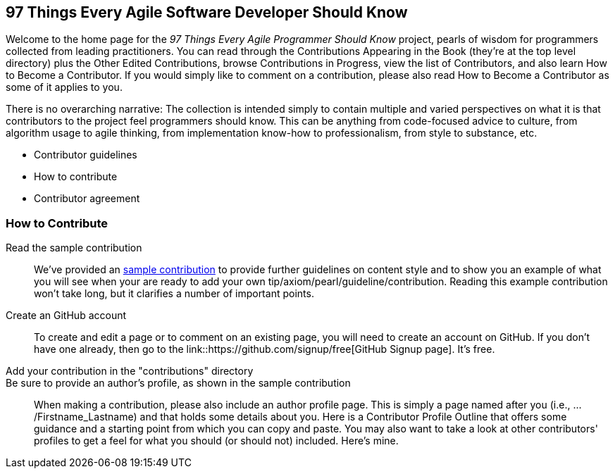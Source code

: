 == 97 Things Every Agile Software Developer Should Know

Welcome to the home page for the _97 Things Every Agile Programmer Should Know_ project, pearls of wisdom for programmers collected from leading practitioners. You can read through the Contributions Appearing in the Book (they're at the top level directory) plus the Other Edited Contributions, browse Contributions in Progress, view the list of Contributors, and also learn How to Become a Contributor. If you would simply like to comment on a contribution, please also read How to Become a Contributor as some of it applies to you.

There is no overarching narrative: The collection is intended simply to contain multiple and varied perspectives on what it is that contributors to the project feel programmers should know. This can be anything from code-focused advice to culture, from algorithm usage to agile thinking, from implementation know-how to professionalism, from style to substance, etc.

* Contributor guidelines
* How to contribute
* Contributor agreement

=== How to Contribute

Read the sample contribution::
   We've provided an <<sample_contribution, sample contribution>> to provide further guidelines on content style and to show you an example of what you will see when your are ready to add your own tip/axiom/pearl/guideline/contribution. Reading this example contribution won't take long, but it clarifies a number of important points.

Create an GitHub account::
   To create and edit a page or to comment on an existing page, you will need to create an account on GitHub. If you don't have one already, then go to the link::https://github.com/signup/free[GitHub Signup page].  It's free.

Add your contribution in the "contributions" directory::
  
Be sure to provide an author's profile, as shown in the sample contribution::
   When making a contribution, please also include an author profile page. This is simply a page named after you (i.e., .../Firstname_Lastname) and that holds some details about you. Here is a Contributor Profile Outline that offers some guidance and a starting point from which you can copy and paste. You may also want to take a look at other contributors' profiles to get a feel for what you should (or should not) included. Here's mine.

